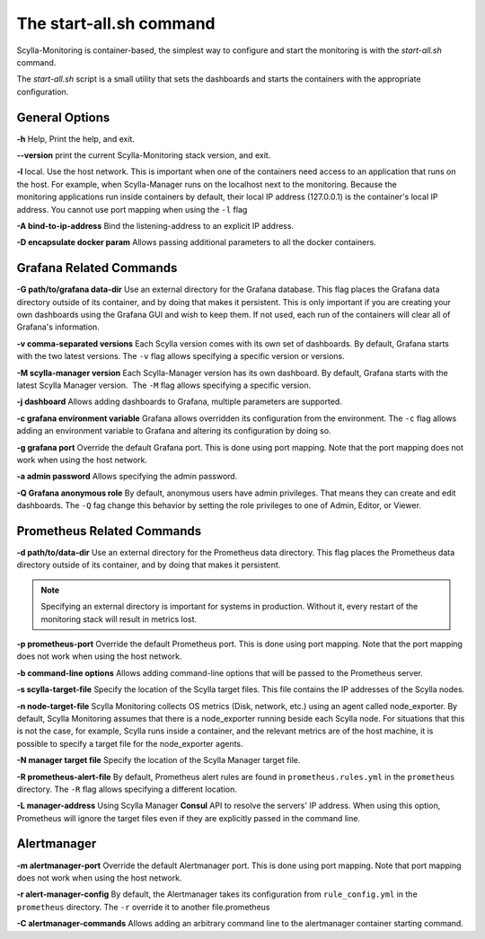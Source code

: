 The start-all.sh command
========================

Scylla-Monitoring is container-based, the simplest way to configure and start the monitoring is with the `start-all.sh` command.

The `start-all.sh` script is a small utility that sets the dashboards and starts the containers with the appropriate configuration.

General Options
---------------

**-h** Help, Print the help, and exit.

**--version** print the current Scylla-Monitoring stack version, and exit.

**-l** local. Use the host network. This is important when one of the containers need access to an application that runs on the host.
For example, when Scylla-Manager runs on the localhost next to the monitoring.
Because the monitoring applications run inside containers by default, their local IP address (127.0.0.1) is the container's local IP address.
You cannot use port mapping when using the ``-l`` flag

**-A bind-to-ip-address** Bind the listening-address to an explicit IP address.

**-D encapsulate docker param** Allows passing additional parameters to all the docker containers.

Grafana Related Commands
------------------------

**-G path/to/grafana data-dir** Use an external directory for the Grafana database. 
This flag places the Grafana data directory outside of its container, and by doing that makes it persistent. 
This is only important if you are creating your own dashboards using the Grafana GUI and wish to keep them. 
If not used, each run of the containers will clear all of Grafana's information.

**-v comma-separated versions** Each Scylla version comes with its own set of dashboards. By default, Grafana starts with the two latest versions. The ``-v`` flag allows specifying a specific version or versions.

**-M scylla-manager version** Each Scylla-Manager version has its own dashboard. By default, Grafana starts with the latest Scylla Manager version.  The ``-M`` flag allows specifying a specific version.

**-j dashboard** Allows adding dashboards to Grafana, multiple parameters are supported.

**-c grafana environment variable** Grafana allows overridden its configuration from the environment. The ``-c`` flag allows adding an environment variable to Grafana and altering its configuration by doing so.

**-g grafana port** Override the default Grafana port. This is done using port mapping. Note that the port mapping does not work when using the host network.

**-a admin password** Allows specifying the admin password.

**-Q Grafana anonymous role** By default, anonymous users have admin privileges. That means they can create and edit dashboards. The ``-Q`` fag change this behavior by setting the role privileges to one of Admin, Editor, or Viewer.

Prometheus Related Commands
---------------------------

**-d path/to/data-dir** Use an external directory for the Prometheus data directory.
This flag places the Prometheus data directory outside of its container, and by doing that makes it persistent.

.. note:: Specifying an external directory is important for systems in production. Without it, 
          every restart of the monitoring stack will result in metrics lost.

**-p prometheus-port** Override the default Prometheus port. This is done using port mapping. Note that the port mapping does not work when using the host network.

**-b command-line options** Allows adding command-line options that will be passed to the Prometheus server.

**-s scylla-target-file** Specify the location of the Scylla target files. This file contains the IP addresses of the Scylla nodes.

**-n node-target-file** Scylla Monitoring collects OS metrics (Disk, network, etc.) using an agent called node_exporter. By default, Scylla Monitoring assumes that there is a node_exporter running beside each Scylla node. For situations that this is not the case, for example, Scylla runs inside a container, and the relevant metrics are of the host machine, it is possible to specify a target file for the node_exporter agents. 

**-N manager target file** Specify the location of the Scylla Manager target file.

**-R prometheus-alert-file** By default, Prometheus alert rules are found in ``prometheus.rules.yml`` in the ``prometheus`` directory. The ``-R`` flag allows specifying a different location.

**-L manager-address** Using Scylla Manager **Consul** API to resolve the servers' IP address. When using this option, Prometheus will ignore the target files even if they are explicitly passed in the command line.


Alertmanager 
------------

**-m alertmanager-port** Override the default Alertmanager port. This is done using port mapping. Note that port mapping does not work when using the host network.

**-r alert-manager-config** By default, the Alertmanager takes its configuration from ``rule_config.yml`` in the ``prometheus`` directory. The ``-r`` override it to another file.prometheus

**-C alertmanager-commands** Allows adding an arbitrary command line to the alertmanager container starting command.
